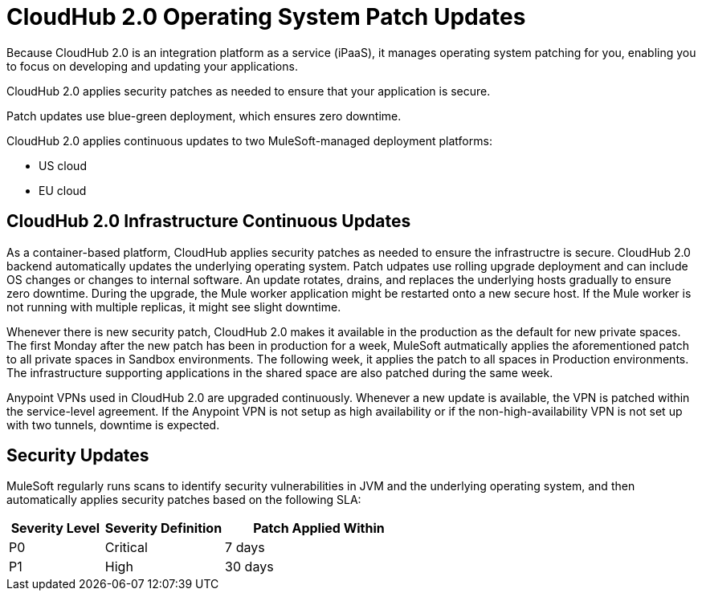= CloudHub 2.0 Operating System Patch Updates

Because CloudHub 2.0 is an integration platform as a service (iPaaS), 
it manages operating system patching for you,
enabling you to focus on developing and updating your applications.

CloudHub 2.0 applies security patches as needed to ensure that your application is secure.

Patch updates use blue-green deployment, which ensures zero downtime.

CloudHub 2.0 applies continuous updates to two MuleSoft-managed deployment platforms:

* US cloud
* EU cloud

== CloudHub 2.0 Infrastructure Continuous Updates

As a container-based platform, CloudHub applies security patches as needed to ensure the infrastructre is secure. CloudHub 2.0 backend automatically updates the underlying operating system. Patch udpates use rolling upgrade deployment and can include OS changes or changes to internal software. An update rotates, drains, and replaces the underlying hosts gradually to ensure zero downtime. During the upgrade, the Mule worker application might be restarted onto a new secure host. If the Mule worker is not running with multiple replicas, it might see slight downtime.

Whenever there is new security patch, CloudHub 2.0 makes it available in the production as the default for new private spaces. The first Monday after the new patch has been in production for a week, MuleSoft autmatically applies the aforementioned patch to all private spaces in Sandbox environments. The following week, it applies the patch to all spaces in Production environments. The infrastructure supporting applications in the shared space are also patched during the same week.

Anypoint VPNs used in CloudHub 2.0 are upgraded continuously. Whenever a new update is available, the VPN is patched within the service-level agreement. If the Anypoint VPN is not setup as high availability or if the non-high-availability VPN is not set up with two tunnels, downtime is expected.

== Security Updates 

MuleSoft regularly runs scans to identify security vulnerabilities in JVM and the underlying operating system, and then automatically applies security patches based on the following SLA:

[%header,cols="20,25,40"]
|===
|Severity Level | Severity Definition | Patch Applied Within 
|P0 | Critical | 7 days
|P1 | High | 30 days
|===

